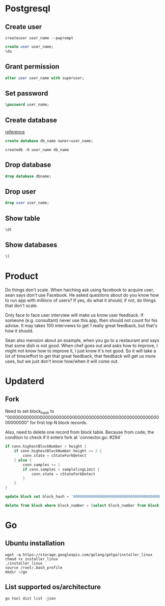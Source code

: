 * Postgresql
** Create user

   #+BEGIN_SRC shell
   createuser user_name --pwprompt
   #+END_SRC

   #+BEGIN_SRC sql
   create user user_name;
   \du
   #+END_SRC

** Grant permission

   #+BEGIN_SRC sql
   alter user user_name with superuser;
   #+END_SRC

** Set password

   #+BEGIN_SRC sql
   \password user_name;
   #+END_SRC

** Create database

   [[http://www.postgresqltutorial.com/postgresql-create-database/][reference]]

   #+BEGIN_SRC sql
   create database db_name owner=user_name;
   #+END_SRC

   #+BEGIN_SRC shell
   createdb -O user_name db_name
   #+END_SRC

** Drop database

   #+BEGIN_SRC sql
   drop database dbname;
   #+END_SRC

** Drop user

   #+BEGIN_SRC sql
   drop user user_name;
   #+END_SRC

** Show table

   #+BEGIN_SRC sql
   \dt
   #+END_SRC

** Show databases

   #+BEGIN_SRC sql
   \l
   #+END_SRC
* Product

  Do things don't scale. When haiching ask using facebook to acquire
  user, sean says don't use Facebook. He asked questions about
  do you know how to run app with millions of users? If yes, do what
  it should; if not, do things that don't scale.

  Only face to face user interview will make us know user feedback. If
  someone (e.g. consultant) never use this app, then should not count
  for his advise. It may takes 100 interviews to get 1 really great
  feedback, but that's how it should.

  Sean also mension about an example, when you go to a restaurant and
  says that some dish is not good. When chef goes out and asks how to
  improve, I might not know how to improve it, I just know it's not
  good. So it will take a lot of time/effort to get that great
  feedback, that feedback will get us more uses, but we just don't
  know how/when it will come out.
* Updaterd
** Fork

   Need to set block_hash to
   "0000000000000000000000000000000000000000000000000000000000000000"
   for first top N block records.

   Also, need to delete one record from block table. Because from
   code, the condtion to check if it enters fork at `connector.go: #294`

   #+BEGIN_SRC go
     if conn.highestBlockNumber > height {
         if conn.highestBlockNumber-height >= 2 {
             conn.state = cStateForkDetect
         } else {
             conn.samples += 1
             if conn.samples > samplelingLimit {
                 conn.state = cStateForkDetect
             }
         }
     }
   #+END_SRC

   #+BEGIN_SRC sql
   update block set block_hash = '0000000000000000000000000000000000000000000000000000000000000000' where block_number + 100 > (select block_number from block order by block_number desc limit 1);

   delete from block where block_number = (select block_number from block order by block_number desc limit 1);
   #+END_SRC
* Go
** Ubuntu installation

   #+BEGIN_SRC shell
   wget -q https://storage.googleapis.com/golang/getgo/installer_linux
   chmod +x installer_linux
   ./installer_linux
   source /root/.bash_profile
   mkdir ~/go
   #+END_SRC

** List supported os/architecture

   #+BEGIN_SRC shell
   go tool dist list -json
   #+END_SRC
